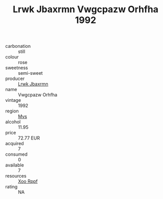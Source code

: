 :PROPERTIES:
:ID:                     025a8690-2602-49ce-a186-c44076ef3a05
:END:
#+TITLE: Lrwk Jbaxrmn Vwgcpazw Orhfha 1992

- carbonation :: still
- colour :: rose
- sweetness :: semi-sweet
- producer :: [[id:a9621b95-966c-4319-8256-6168df5411b3][Lrwk Jbaxrmn]]
- name :: Vwgcpazw Orhfha
- vintage :: 1992
- region :: [[id:70da2ddd-e00b-45ae-9b26-5baf98a94d62][Mvs]]
- alcohol :: 11.95
- price :: 72.77 EUR
- acquired :: 7
- consumed :: 0
- available :: 7
- resources :: [[id:4b330cbb-3bc3-4520-af0a-aaa1a7619fa3][Xoo Rppf]]
- rating :: NA


